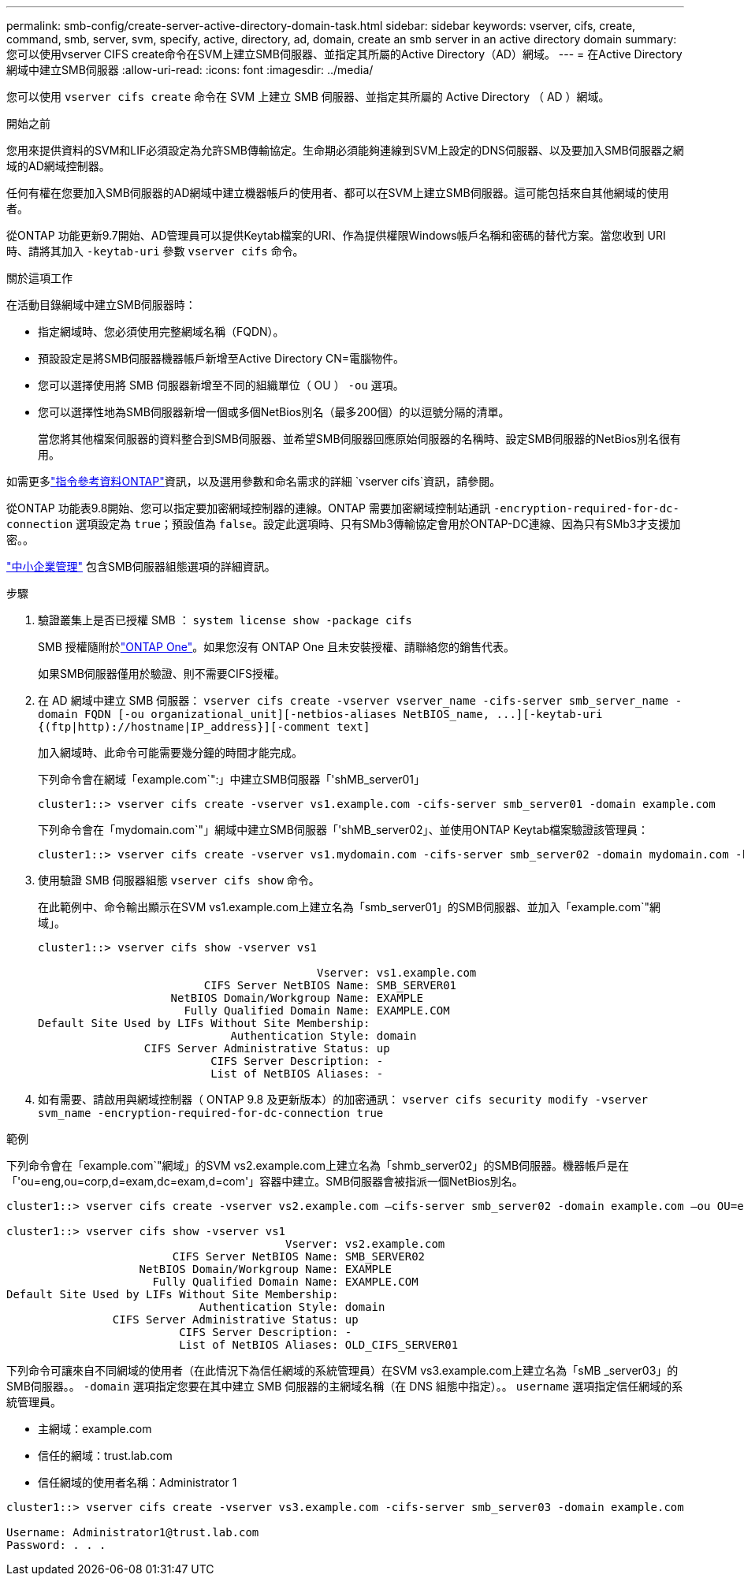 ---
permalink: smb-config/create-server-active-directory-domain-task.html 
sidebar: sidebar 
keywords: vserver, cifs, create, command, smb, server, svm, specify, active, directory, ad, domain, create an smb server in an active directory domain 
summary: 您可以使用vserver CIFS create命令在SVM上建立SMB伺服器、並指定其所屬的Active Directory（AD）網域。 
---
= 在Active Directory網域中建立SMB伺服器
:allow-uri-read: 
:icons: font
:imagesdir: ../media/


[role="lead"]
您可以使用 `vserver cifs create` 命令在 SVM 上建立 SMB 伺服器、並指定其所屬的 Active Directory （ AD ）網域。

.開始之前
您用來提供資料的SVM和LIF必須設定為允許SMB傳輸協定。生命期必須能夠連線到SVM上設定的DNS伺服器、以及要加入SMB伺服器之網域的AD網域控制器。

任何有權在您要加入SMB伺服器的AD網域中建立機器帳戶的使用者、都可以在SVM上建立SMB伺服器。這可能包括來自其他網域的使用者。

從ONTAP 功能更新9.7開始、AD管理員可以提供Keytab檔案的URI、作為提供權限Windows帳戶名稱和密碼的替代方案。當您收到 URI 時、請將其加入 `-keytab-uri` 參數 `vserver cifs` 命令。

.關於這項工作
在活動目錄網域中建立SMB伺服器時：

* 指定網域時、您必須使用完整網域名稱（FQDN）。
* 預設設定是將SMB伺服器機器帳戶新增至Active Directory CN=電腦物件。
* 您可以選擇使用將 SMB 伺服器新增至不同的組織單位（ OU ） `-ou` 選項。
* 您可以選擇性地為SMB伺服器新增一個或多個NetBios別名（最多200個）的以逗號分隔的清單。
+
當您將其他檔案伺服器的資料整合到SMB伺服器、並希望SMB伺服器回應原始伺服器的名稱時、設定SMB伺服器的NetBios別名很有用。



如需更多link:https://docs.netapp.com/us-en/ontap-cli/search.html?q=vserver+cifs["指令參考資料ONTAP"^]資訊，以及選用參數和命名需求的詳細 `vserver cifs`資訊，請參閱。

從ONTAP 功能表9.8開始、您可以指定要加密網域控制器的連線。ONTAP 需要加密網域控制站通訊 `-encryption-required-for-dc-connection` 選項設定為 `true`；預設值為 `false`。設定此選項時、只有SMb3傳輸協定會用於ONTAP-DC連線、因為只有SMb3才支援加密。。

link:../smb-admin/index.html["中小企業管理"] 包含SMB伺服器組態選項的詳細資訊。

.步驟
. 驗證叢集上是否已授權 SMB ： `system license show -package cifs`
+
SMB 授權隨附於link:../system-admin/manage-licenses-concept.html#licenses-included-with-ontap-one["ONTAP One"]。如果您沒有 ONTAP One 且未安裝授權、請聯絡您的銷售代表。

+
如果SMB伺服器僅用於驗證、則不需要CIFS授權。

. 在 AD 網域中建立 SMB 伺服器： `+vserver cifs create -vserver vserver_name -cifs-server smb_server_name -domain FQDN [-ou organizational_unit][-netbios-aliases NetBIOS_name, ...][-keytab-uri {(ftp|http)://hostname|IP_address}][-comment text]+`
+
加入網域時、此命令可能需要幾分鐘的時間才能完成。

+
下列命令會在網域「example.com`":」中建立SMB伺服器「'shMB_server01」

+
[listing]
----
cluster1::> vserver cifs create -vserver vs1.example.com -cifs-server smb_server01 -domain example.com
----
+
下列命令會在「mydomain.com`"」網域中建立SMB伺服器「'shMB_server02」、並使用ONTAP Keytab檔案驗證該管理員：

+
[listing]
----
cluster1::> vserver cifs create -vserver vs1.mydomain.com -cifs-server smb_server02 -domain mydomain.com -keytab-uri http://admin.mydomain.com/ontap1.keytab
----
. 使用驗證 SMB 伺服器組態 `vserver cifs show` 命令。
+
在此範例中、命令輸出顯示在SVM vs1.example.com上建立名為「smb_server01」的SMB伺服器、並加入「example.com`"網域」。

+
[listing]
----
cluster1::> vserver cifs show -vserver vs1

                                          Vserver: vs1.example.com
                         CIFS Server NetBIOS Name: SMB_SERVER01
                    NetBIOS Domain/Workgroup Name: EXAMPLE
                      Fully Qualified Domain Name: EXAMPLE.COM
Default Site Used by LIFs Without Site Membership:
                             Authentication Style: domain
                CIFS Server Administrative Status: up
                          CIFS Server Description: -
                          List of NetBIOS Aliases: -
----
. 如有需要、請啟用與網域控制器（ ONTAP 9.8 及更新版本）的加密通訊： `vserver cifs security modify -vserver svm_name -encryption-required-for-dc-connection true`


.範例
下列命令會在「example.com`"網域」的SVM vs2.example.com上建立名為「shmb_server02」的SMB伺服器。機器帳戶是在「'ou=eng,ou=corp,d=exam,dc=exam,d=com'」容器中建立。SMB伺服器會被指派一個NetBios別名。

[listing]
----
cluster1::> vserver cifs create -vserver vs2.example.com –cifs-server smb_server02 -domain example.com –ou OU=eng,OU=corp -netbios-aliases old_cifs_server01

cluster1::> vserver cifs show -vserver vs1
                                          Vserver: vs2.example.com
                         CIFS Server NetBIOS Name: SMB_SERVER02
                    NetBIOS Domain/Workgroup Name: EXAMPLE
                      Fully Qualified Domain Name: EXAMPLE.COM
Default Site Used by LIFs Without Site Membership:
                             Authentication Style: domain
                CIFS Server Administrative Status: up
                          CIFS Server Description: -
                          List of NetBIOS Aliases: OLD_CIFS_SERVER01
----
下列命令可讓來自不同網域的使用者（在此情況下為信任網域的系統管理員）在SVM vs3.example.com上建立名為「sMB _server03」的SMB伺服器。。 `-domain` 選項指定您要在其中建立 SMB 伺服器的主網域名稱（在 DNS 組態中指定）。。 `username` 選項指定信任網域的系統管理員。

* 主網域：example.com
* 信任的網域：trust.lab.com
* 信任網域的使用者名稱：Administrator 1


[listing]
----
cluster1::> vserver cifs create -vserver vs3.example.com -cifs-server smb_server03 -domain example.com

Username: Administrator1@trust.lab.com
Password: . . .
----